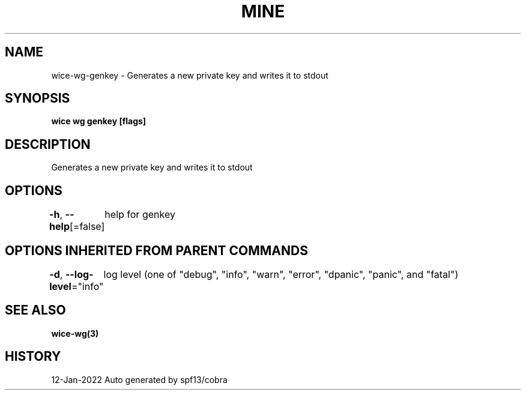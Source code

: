 .nh
.TH "MINE" "3" "Jan 2022" "Auto generated by spf13/cobra" ""

.SH NAME
.PP
wice-wg-genkey - Generates a new private key and writes it to stdout


.SH SYNOPSIS
.PP
\fBwice wg genkey [flags]\fP


.SH DESCRIPTION
.PP
Generates a new private key and writes it to stdout


.SH OPTIONS
.PP
\fB-h\fP, \fB--help\fP[=false]
	help for genkey


.SH OPTIONS INHERITED FROM PARENT COMMANDS
.PP
\fB-d\fP, \fB--log-level\fP="info"
	log level (one of "debug", "info", "warn", "error", "dpanic", "panic", and "fatal")


.SH SEE ALSO
.PP
\fBwice-wg(3)\fP


.SH HISTORY
.PP
12-Jan-2022 Auto generated by spf13/cobra
